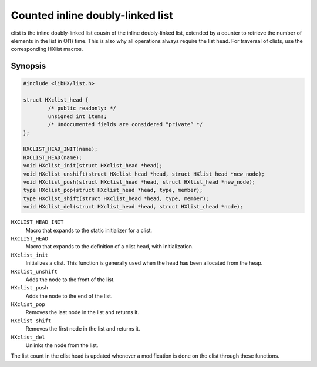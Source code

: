 =================================
Counted inline doubly-linked list
=================================

clist is the inline doubly-linked list cousin of the inline doubly-linked list,
extended by a counter to retrieve the number of elements in the list in O(1)
time. This is also why all operations always require the list head. For
traversal of clists, use the corresponding HXlist macros.

Synopsis
========

.. code-block:: c

	#include <libHX/list.h>

	struct HXclist_head {
		/* public readonly: */
		unsigned int items;
		/* Undocumented fields are considered “private” */
	};

	HXCLIST_HEAD_INIT(name);
	HXCLIST_HEAD(name);
	void HXclist_init(struct HXclist_head *head);
	void HXclist_unshift(struct HXclist_head *head, struct HXlist_head *new_node);
	void HXclist_push(struct HXclist_head *head, struct HXlist_head *new_node);
	type HXclist_pop(struct HXclist_head *head, type, member);
	type HXclist_shift(struct HXclist_head *head, type, member);
	void HXclist_del(struct HXclist_head *head, struct HXlist_chead *node);

``HXCLIST_HEAD_INIT``
	Macro that expands to the static initializer for a clist.

``HXCLIST_HEAD``
	Macro that expands to the definition of a clist head, with
	initialization.

``HXclist_init``
	Initializes a clist. This function is generally used when the head has
	been allocated from the heap.

``HXclist_unshift``
	Adds the node to the front of the list.

``HXclist_push``
	Adds the node to the end of the list.

``HXclist_pop``
	Removes the last node in the list and returns it.

``HXclist_shift``
	Removes the first node in the list and returns it.

``HXclist_del``
	Unlinks the node from the list.

The list count in the clist head is updated whenever a modification is done on
the clist through these functions.
